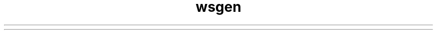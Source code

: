 ." Copyright (c) 2005, 2012, Oracle and/or its affiliates. All rights reserved.
.TH wsgen 1 "07 May 2011"
